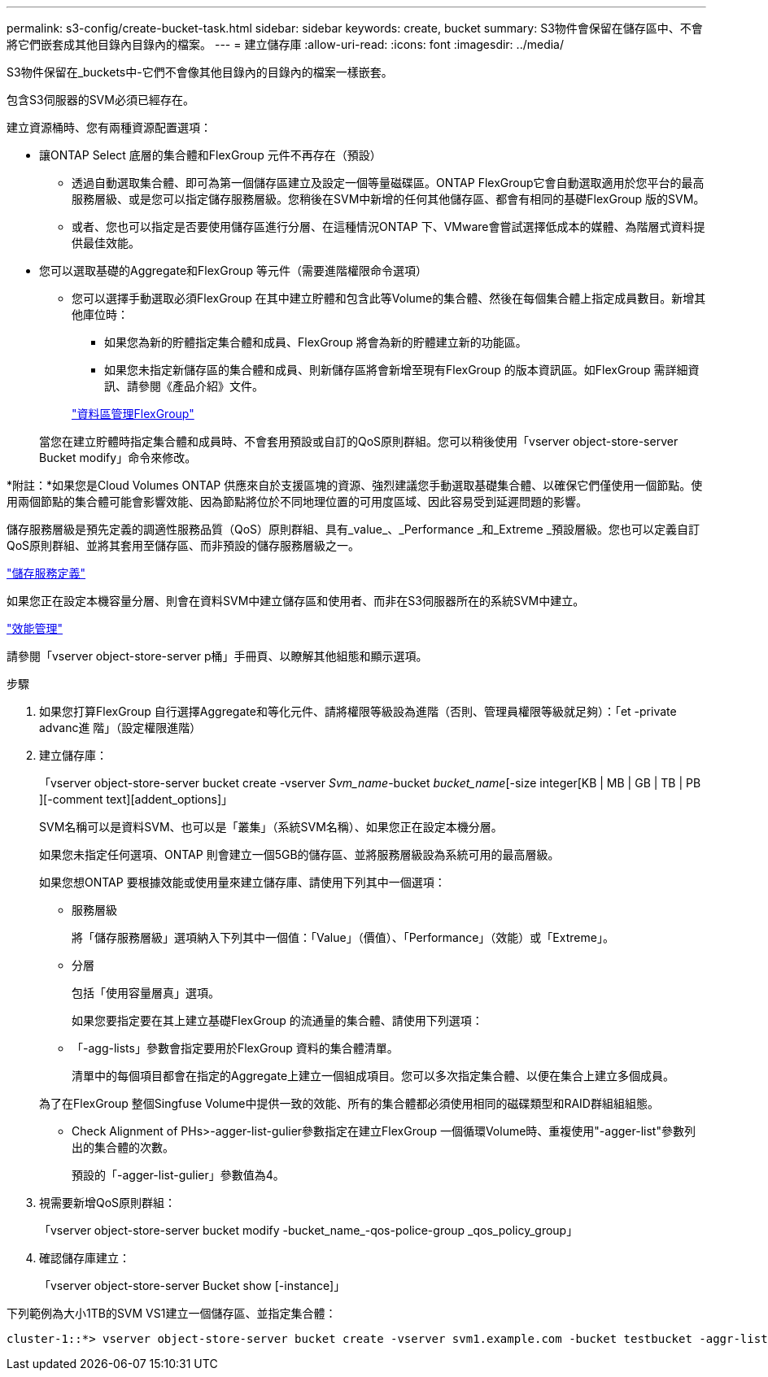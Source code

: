 ---
permalink: s3-config/create-bucket-task.html 
sidebar: sidebar 
keywords: create, bucket 
summary: S3物件會保留在儲存區中、不會將它們嵌套成其他目錄內目錄內的檔案。 
---
= 建立儲存庫
:allow-uri-read: 
:icons: font
:imagesdir: ../media/


[role="lead"]
S3物件保留在_buckets中-它們不會像其他目錄內的目錄內的檔案一樣嵌套。

包含S3伺服器的SVM必須已經存在。

建立資源桶時、您有兩種資源配置選項：

* 讓ONTAP Select 底層的集合體和FlexGroup 元件不再存在（預設）
+
** 透過自動選取集合體、即可為第一個儲存區建立及設定一個等量磁碟區。ONTAP FlexGroup它會自動選取適用於您平台的最高服務層級、或是您可以指定儲存服務層級。您稍後在SVM中新增的任何其他儲存區、都會有相同的基礎FlexGroup 版的SVM。
** 或者、您也可以指定是否要使用儲存區進行分層、在這種情況ONTAP 下、VMware會嘗試選擇低成本的媒體、為階層式資料提供最佳效能。


* 您可以選取基礎的Aggregate和FlexGroup 等元件（需要進階權限命令選項）
+
** 您可以選擇手動選取必須FlexGroup 在其中建立貯體和包含此等Volume的集合體、然後在每個集合體上指定成員數目。新增其他庫位時：
+
*** 如果您為新的貯體指定集合體和成員、FlexGroup 將會為新的貯體建立新的功能區。
*** 如果您未指定新儲存區的集合體和成員、則新儲存區將會新增至現有FlexGroup 的版本資訊區。如FlexGroup 需詳細資訊、請參閱《產品介紹》文件。


+
link:../flexgroup/index.html["資料區管理FlexGroup"]



+
當您在建立貯體時指定集合體和成員時、不會套用預設或自訂的QoS原則群組。您可以稍後使用「vserver object-store-server Bucket modify」命令來修改。



*附註：*如果您是Cloud Volumes ONTAP 供應來自於支援區塊的資源、強烈建議您手動選取基礎集合體、以確保它們僅使用一個節點。使用兩個節點的集合體可能會影響效能、因為節點將位於不同地理位置的可用度區域、因此容易受到延遲問題的影響。

儲存服務層級是預先定義的調適性服務品質（QoS）原則群組、具有_value_、_Performance _和_Extreme _預設層級。您也可以定義自訂QoS原則群組、並將其套用至儲存區、而非預設的儲存服務層級之一。

link:storage-service-definitions-reference.html["儲存服務定義"]

如果您正在設定本機容量分層、則會在資料SVM中建立儲存區和使用者、而非在S3伺服器所在的系統SVM中建立。

link:../performance-admin/index.html["效能管理"]

請參閱「vserver object-store-server p桶」手冊頁、以瞭解其他組態和顯示選項。

.步驟
. 如果您打算FlexGroup 自行選擇Aggregate和等化元件、請將權限等級設為進階（否則、管理員權限等級就足夠）：「et -private advanc進 階」（設定權限進階）
. 建立儲存庫：
+
「vserver object-store-server bucket create -vserver _Svm_name_-bucket _bucket_name_[-size integer[KB | MB | GB | TB | PB ][-comment text][addent_options]」

+
SVM名稱可以是資料SVM、也可以是「叢集」（系統SVM名稱）、如果您正在設定本機分層。

+
如果您未指定任何選項、ONTAP 則會建立一個5GB的儲存區、並將服務層級設為系統可用的最高層級。

+
如果您想ONTAP 要根據效能或使用量來建立儲存庫、請使用下列其中一個選項：

+
** 服務層級
+
將「儲存服務層級」選項納入下列其中一個值：「Value」（價值）、「Performance」（效能）或「Extreme」。

** 分層
+
包括「使用容量層真」選項。



+
如果您要指定要在其上建立基礎FlexGroup 的流通量的集合體、請使用下列選項：

+
** 「-agg-lists」參數會指定要用於FlexGroup 資料的集合體清單。
+
清單中的每個項目都會在指定的Aggregate上建立一個組成項目。您可以多次指定集合體、以便在集合上建立多個成員。

+
為了在FlexGroup 整個Singfuse Volume中提供一致的效能、所有的集合體都必須使用相同的磁碟類型和RAID群組組組態。

** Check Alignment of PHs>-agger-list-gulier參數指定在建立FlexGroup 一個循環Volume時、重複使用"-agger-list"參數列出的集合體的次數。
+
預設的「-agger-list-gulier」參數值為4。



. 視需要新增QoS原則群組：
+
「vserver object-store-server bucket modify -bucket_name_-qos-police-group _qos_policy_group」

. 確認儲存庫建立：
+
「vserver object-store-server Bucket show [-instance]」



下列範例為大小1TB的SVM VS1建立一個儲存區、並指定集合體：

[listing]
----
cluster-1::*> vserver object-store-server bucket create -vserver svm1.example.com -bucket testbucket -aggr-list aggr1 -size 1TB
----